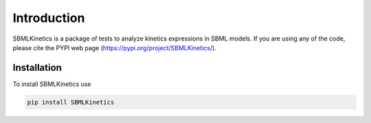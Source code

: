 .. _Introduction:
 

Introduction
=============

SBMLKinetics is a package of tests to analyze kinetics expressions in SBML models.
If you are using any of the code, please cite the PYPI web page 
(https://pypi.org/project/SBMLKinetics/). 


------------
Installation 
------------

To install SBMLKinetics use

.. code-block:: python
   
   pip install SBMLKinetics


